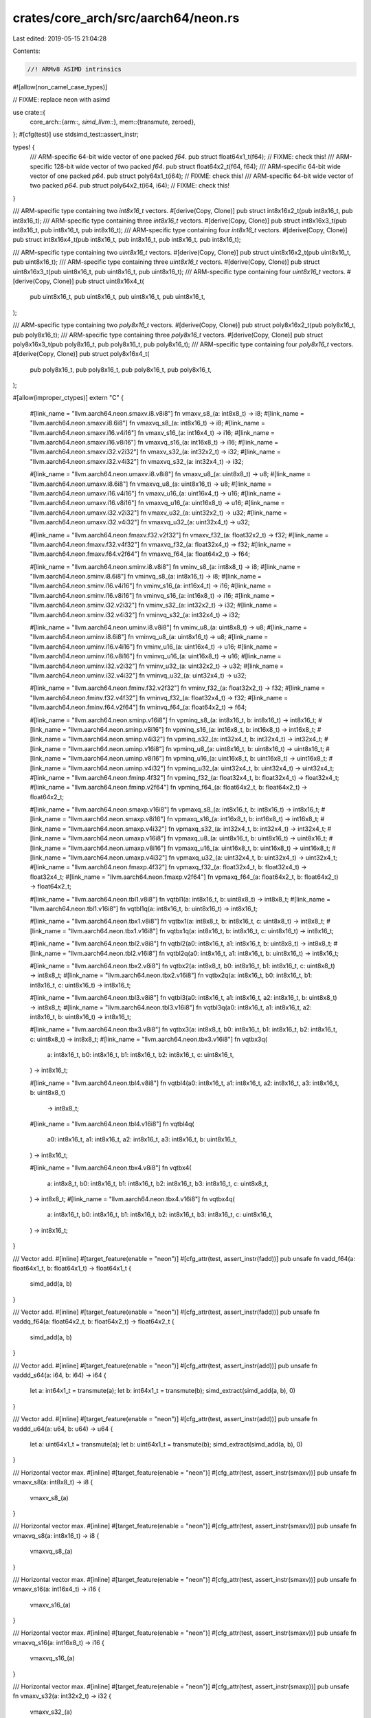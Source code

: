crates/core_arch/src/aarch64/neon.rs
====================================

Last edited: 2019-05-15 21:04:28

Contents:

.. code-block:: rs

    //! ARMv8 ASIMD intrinsics

#![allow(non_camel_case_types)]

// FIXME: replace neon with asimd

use crate::{
    core_arch::{arm::*, simd_llvm::*},
    mem::{transmute, zeroed},
};
#[cfg(test)]
use stdsimd_test::assert_instr;

types! {
    /// ARM-specific 64-bit wide vector of one packed `f64`.
    pub struct float64x1_t(f64); // FIXME: check this!
    /// ARM-specific 128-bit wide vector of two packed `f64`.
    pub struct float64x2_t(f64, f64);
    /// ARM-specific 64-bit wide vector of one packed `p64`.
    pub struct poly64x1_t(i64); // FIXME: check this!
    /// ARM-specific 64-bit wide vector of two packed `p64`.
    pub struct poly64x2_t(i64, i64); // FIXME: check this!
}

/// ARM-specific type containing two `int8x16_t` vectors.
#[derive(Copy, Clone)]
pub struct int8x16x2_t(pub int8x16_t, pub int8x16_t);
/// ARM-specific type containing three `int8x16_t` vectors.
#[derive(Copy, Clone)]
pub struct int8x16x3_t(pub int8x16_t, pub int8x16_t, pub int8x16_t);
/// ARM-specific type containing four `int8x16_t` vectors.
#[derive(Copy, Clone)]
pub struct int8x16x4_t(pub int8x16_t, pub int8x16_t, pub int8x16_t, pub int8x16_t);

/// ARM-specific type containing two `uint8x16_t` vectors.
#[derive(Copy, Clone)]
pub struct uint8x16x2_t(pub uint8x16_t, pub uint8x16_t);
/// ARM-specific type containing three `uint8x16_t` vectors.
#[derive(Copy, Clone)]
pub struct uint8x16x3_t(pub uint8x16_t, pub uint8x16_t, pub uint8x16_t);
/// ARM-specific type containing four `uint8x16_t` vectors.
#[derive(Copy, Clone)]
pub struct uint8x16x4_t(
    pub uint8x16_t,
    pub uint8x16_t,
    pub uint8x16_t,
    pub uint8x16_t,
);

/// ARM-specific type containing two `poly8x16_t` vectors.
#[derive(Copy, Clone)]
pub struct poly8x16x2_t(pub poly8x16_t, pub poly8x16_t);
/// ARM-specific type containing three `poly8x16_t` vectors.
#[derive(Copy, Clone)]
pub struct poly8x16x3_t(pub poly8x16_t, pub poly8x16_t, pub poly8x16_t);
/// ARM-specific type containing four `poly8x16_t` vectors.
#[derive(Copy, Clone)]
pub struct poly8x16x4_t(
    pub poly8x16_t,
    pub poly8x16_t,
    pub poly8x16_t,
    pub poly8x16_t,
);

#[allow(improper_ctypes)]
extern "C" {
    #[link_name = "llvm.aarch64.neon.smaxv.i8.v8i8"]
    fn vmaxv_s8_(a: int8x8_t) -> i8;
    #[link_name = "llvm.aarch64.neon.smaxv.i8.6i8"]
    fn vmaxvq_s8_(a: int8x16_t) -> i8;
    #[link_name = "llvm.aarch64.neon.smaxv.i16.v4i16"]
    fn vmaxv_s16_(a: int16x4_t) -> i16;
    #[link_name = "llvm.aarch64.neon.smaxv.i16.v8i16"]
    fn vmaxvq_s16_(a: int16x8_t) -> i16;
    #[link_name = "llvm.aarch64.neon.smaxv.i32.v2i32"]
    fn vmaxv_s32_(a: int32x2_t) -> i32;
    #[link_name = "llvm.aarch64.neon.smaxv.i32.v4i32"]
    fn vmaxvq_s32_(a: int32x4_t) -> i32;

    #[link_name = "llvm.aarch64.neon.umaxv.i8.v8i8"]
    fn vmaxv_u8_(a: uint8x8_t) -> u8;
    #[link_name = "llvm.aarch64.neon.umaxv.i8.6i8"]
    fn vmaxvq_u8_(a: uint8x16_t) -> u8;
    #[link_name = "llvm.aarch64.neon.umaxv.i16.v4i16"]
    fn vmaxv_u16_(a: uint16x4_t) -> u16;
    #[link_name = "llvm.aarch64.neon.umaxv.i16.v8i16"]
    fn vmaxvq_u16_(a: uint16x8_t) -> u16;
    #[link_name = "llvm.aarch64.neon.umaxv.i32.v2i32"]
    fn vmaxv_u32_(a: uint32x2_t) -> u32;
    #[link_name = "llvm.aarch64.neon.umaxv.i32.v4i32"]
    fn vmaxvq_u32_(a: uint32x4_t) -> u32;

    #[link_name = "llvm.aarch64.neon.fmaxv.f32.v2f32"]
    fn vmaxv_f32_(a: float32x2_t) -> f32;
    #[link_name = "llvm.aarch64.neon.fmaxv.f32.v4f32"]
    fn vmaxvq_f32_(a: float32x4_t) -> f32;
    #[link_name = "llvm.aarch64.neon.fmaxv.f64.v2f64"]
    fn vmaxvq_f64_(a: float64x2_t) -> f64;

    #[link_name = "llvm.aarch64.neon.sminv.i8.v8i8"]
    fn vminv_s8_(a: int8x8_t) -> i8;
    #[link_name = "llvm.aarch64.neon.sminv.i8.6i8"]
    fn vminvq_s8_(a: int8x16_t) -> i8;
    #[link_name = "llvm.aarch64.neon.sminv.i16.v4i16"]
    fn vminv_s16_(a: int16x4_t) -> i16;
    #[link_name = "llvm.aarch64.neon.sminv.i16.v8i16"]
    fn vminvq_s16_(a: int16x8_t) -> i16;
    #[link_name = "llvm.aarch64.neon.sminv.i32.v2i32"]
    fn vminv_s32_(a: int32x2_t) -> i32;
    #[link_name = "llvm.aarch64.neon.sminv.i32.v4i32"]
    fn vminvq_s32_(a: int32x4_t) -> i32;

    #[link_name = "llvm.aarch64.neon.uminv.i8.v8i8"]
    fn vminv_u8_(a: uint8x8_t) -> u8;
    #[link_name = "llvm.aarch64.neon.uminv.i8.6i8"]
    fn vminvq_u8_(a: uint8x16_t) -> u8;
    #[link_name = "llvm.aarch64.neon.uminv.i16.v4i16"]
    fn vminv_u16_(a: uint16x4_t) -> u16;
    #[link_name = "llvm.aarch64.neon.uminv.i16.v8i16"]
    fn vminvq_u16_(a: uint16x8_t) -> u16;
    #[link_name = "llvm.aarch64.neon.uminv.i32.v2i32"]
    fn vminv_u32_(a: uint32x2_t) -> u32;
    #[link_name = "llvm.aarch64.neon.uminv.i32.v4i32"]
    fn vminvq_u32_(a: uint32x4_t) -> u32;

    #[link_name = "llvm.aarch64.neon.fminv.f32.v2f32"]
    fn vminv_f32_(a: float32x2_t) -> f32;
    #[link_name = "llvm.aarch64.neon.fminv.f32.v4f32"]
    fn vminvq_f32_(a: float32x4_t) -> f32;
    #[link_name = "llvm.aarch64.neon.fminv.f64.v2f64"]
    fn vminvq_f64_(a: float64x2_t) -> f64;

    #[link_name = "llvm.aarch64.neon.sminp.v16i8"]
    fn vpminq_s8_(a: int8x16_t, b: int8x16_t) -> int8x16_t;
    #[link_name = "llvm.aarch64.neon.sminp.v8i16"]
    fn vpminq_s16_(a: int16x8_t, b: int16x8_t) -> int16x8_t;
    #[link_name = "llvm.aarch64.neon.sminp.v4i32"]
    fn vpminq_s32_(a: int32x4_t, b: int32x4_t) -> int32x4_t;
    #[link_name = "llvm.aarch64.neon.uminp.v16i8"]
    fn vpminq_u8_(a: uint8x16_t, b: uint8x16_t) -> uint8x16_t;
    #[link_name = "llvm.aarch64.neon.uminp.v8i16"]
    fn vpminq_u16_(a: uint16x8_t, b: uint16x8_t) -> uint16x8_t;
    #[link_name = "llvm.aarch64.neon.uminp.v4i32"]
    fn vpminq_u32_(a: uint32x4_t, b: uint32x4_t) -> uint32x4_t;
    #[link_name = "llvm.aarch64.neon.fminp.4f32"]
    fn vpminq_f32_(a: float32x4_t, b: float32x4_t) -> float32x4_t;
    #[link_name = "llvm.aarch64.neon.fminp.v2f64"]
    fn vpminq_f64_(a: float64x2_t, b: float64x2_t) -> float64x2_t;

    #[link_name = "llvm.aarch64.neon.smaxp.v16i8"]
    fn vpmaxq_s8_(a: int8x16_t, b: int8x16_t) -> int8x16_t;
    #[link_name = "llvm.aarch64.neon.smaxp.v8i16"]
    fn vpmaxq_s16_(a: int16x8_t, b: int16x8_t) -> int16x8_t;
    #[link_name = "llvm.aarch64.neon.smaxp.v4i32"]
    fn vpmaxq_s32_(a: int32x4_t, b: int32x4_t) -> int32x4_t;
    #[link_name = "llvm.aarch64.neon.umaxp.v16i8"]
    fn vpmaxq_u8_(a: uint8x16_t, b: uint8x16_t) -> uint8x16_t;
    #[link_name = "llvm.aarch64.neon.umaxp.v8i16"]
    fn vpmaxq_u16_(a: uint16x8_t, b: uint16x8_t) -> uint16x8_t;
    #[link_name = "llvm.aarch64.neon.umaxp.v4i32"]
    fn vpmaxq_u32_(a: uint32x4_t, b: uint32x4_t) -> uint32x4_t;
    #[link_name = "llvm.aarch64.neon.fmaxp.4f32"]
    fn vpmaxq_f32_(a: float32x4_t, b: float32x4_t) -> float32x4_t;
    #[link_name = "llvm.aarch64.neon.fmaxp.v2f64"]
    fn vpmaxq_f64_(a: float64x2_t, b: float64x2_t) -> float64x2_t;

    #[link_name = "llvm.aarch64.neon.tbl1.v8i8"]
    fn vqtbl1(a: int8x16_t, b: uint8x8_t) -> int8x8_t;
    #[link_name = "llvm.aarch64.neon.tbl1.v16i8"]
    fn vqtbl1q(a: int8x16_t, b: uint8x16_t) -> int8x16_t;

    #[link_name = "llvm.aarch64.neon.tbx1.v8i8"]
    fn vqtbx1(a: int8x8_t, b: int8x16_t, c: uint8x8_t) -> int8x8_t;
    #[link_name = "llvm.aarch64.neon.tbx1.v16i8"]
    fn vqtbx1q(a: int8x16_t, b: int8x16_t, c: uint8x16_t) -> int8x16_t;

    #[link_name = "llvm.aarch64.neon.tbl2.v8i8"]
    fn vqtbl2(a0: int8x16_t, a1: int8x16_t, b: uint8x8_t) -> int8x8_t;
    #[link_name = "llvm.aarch64.neon.tbl2.v16i8"]
    fn vqtbl2q(a0: int8x16_t, a1: int8x16_t, b: uint8x16_t) -> int8x16_t;

    #[link_name = "llvm.aarch64.neon.tbx2.v8i8"]
    fn vqtbx2(a: int8x8_t, b0: int8x16_t, b1: int8x16_t, c: uint8x8_t) -> int8x8_t;
    #[link_name = "llvm.aarch64.neon.tbx2.v16i8"]
    fn vqtbx2q(a: int8x16_t, b0: int8x16_t, b1: int8x16_t, c: uint8x16_t) -> int8x16_t;

    #[link_name = "llvm.aarch64.neon.tbl3.v8i8"]
    fn vqtbl3(a0: int8x16_t, a1: int8x16_t, a2: int8x16_t, b: uint8x8_t) -> int8x8_t;
    #[link_name = "llvm.aarch64.neon.tbl3.v16i8"]
    fn vqtbl3q(a0: int8x16_t, a1: int8x16_t, a2: int8x16_t, b: uint8x16_t) -> int8x16_t;

    #[link_name = "llvm.aarch64.neon.tbx3.v8i8"]
    fn vqtbx3(a: int8x8_t, b0: int8x16_t, b1: int8x16_t, b2: int8x16_t, c: uint8x8_t) -> int8x8_t;
    #[link_name = "llvm.aarch64.neon.tbx3.v16i8"]
    fn vqtbx3q(
        a: int8x16_t,
        b0: int8x16_t,
        b1: int8x16_t,
        b2: int8x16_t,
        c: uint8x16_t,
    ) -> int8x16_t;

    #[link_name = "llvm.aarch64.neon.tbl4.v8i8"]
    fn vqtbl4(a0: int8x16_t, a1: int8x16_t, a2: int8x16_t, a3: int8x16_t, b: uint8x8_t)
        -> int8x8_t;
    #[link_name = "llvm.aarch64.neon.tbl4.v16i8"]
    fn vqtbl4q(
        a0: int8x16_t,
        a1: int8x16_t,
        a2: int8x16_t,
        a3: int8x16_t,
        b: uint8x16_t,
    ) -> int8x16_t;

    #[link_name = "llvm.aarch64.neon.tbx4.v8i8"]
    fn vqtbx4(
        a: int8x8_t,
        b0: int8x16_t,
        b1: int8x16_t,
        b2: int8x16_t,
        b3: int8x16_t,
        c: uint8x8_t,
    ) -> int8x8_t;
    #[link_name = "llvm.aarch64.neon.tbx4.v16i8"]
    fn vqtbx4q(
        a: int8x16_t,
        b0: int8x16_t,
        b1: int8x16_t,
        b2: int8x16_t,
        b3: int8x16_t,
        c: uint8x16_t,
    ) -> int8x16_t;
}

/// Vector add.
#[inline]
#[target_feature(enable = "neon")]
#[cfg_attr(test, assert_instr(fadd))]
pub unsafe fn vadd_f64(a: float64x1_t, b: float64x1_t) -> float64x1_t {
    simd_add(a, b)
}

/// Vector add.
#[inline]
#[target_feature(enable = "neon")]
#[cfg_attr(test, assert_instr(fadd))]
pub unsafe fn vaddq_f64(a: float64x2_t, b: float64x2_t) -> float64x2_t {
    simd_add(a, b)
}

/// Vector add.
#[inline]
#[target_feature(enable = "neon")]
#[cfg_attr(test, assert_instr(add))]
pub unsafe fn vaddd_s64(a: i64, b: i64) -> i64 {
    let a: int64x1_t = transmute(a);
    let b: int64x1_t = transmute(b);
    simd_extract(simd_add(a, b), 0)
}

/// Vector add.
#[inline]
#[target_feature(enable = "neon")]
#[cfg_attr(test, assert_instr(add))]
pub unsafe fn vaddd_u64(a: u64, b: u64) -> u64 {
    let a: uint64x1_t = transmute(a);
    let b: uint64x1_t = transmute(b);
    simd_extract(simd_add(a, b), 0)
}

/// Horizontal vector max.
#[inline]
#[target_feature(enable = "neon")]
#[cfg_attr(test, assert_instr(smaxv))]
pub unsafe fn vmaxv_s8(a: int8x8_t) -> i8 {
    vmaxv_s8_(a)
}

/// Horizontal vector max.
#[inline]
#[target_feature(enable = "neon")]
#[cfg_attr(test, assert_instr(smaxv))]
pub unsafe fn vmaxvq_s8(a: int8x16_t) -> i8 {
    vmaxvq_s8_(a)
}

/// Horizontal vector max.
#[inline]
#[target_feature(enable = "neon")]
#[cfg_attr(test, assert_instr(smaxv))]
pub unsafe fn vmaxv_s16(a: int16x4_t) -> i16 {
    vmaxv_s16_(a)
}

/// Horizontal vector max.
#[inline]
#[target_feature(enable = "neon")]
#[cfg_attr(test, assert_instr(smaxv))]
pub unsafe fn vmaxvq_s16(a: int16x8_t) -> i16 {
    vmaxvq_s16_(a)
}

/// Horizontal vector max.
#[inline]
#[target_feature(enable = "neon")]
#[cfg_attr(test, assert_instr(smaxp))]
pub unsafe fn vmaxv_s32(a: int32x2_t) -> i32 {
    vmaxv_s32_(a)
}

/// Horizontal vector max.
#[inline]
#[target_feature(enable = "neon")]
#[cfg_attr(test, assert_instr(smaxv))]
pub unsafe fn vmaxvq_s32(a: int32x4_t) -> i32 {
    vmaxvq_s32_(a)
}

/// Horizontal vector max.
#[inline]
#[target_feature(enable = "neon")]
#[cfg_attr(test, assert_instr(umaxv))]
pub unsafe fn vmaxv_u8(a: uint8x8_t) -> u8 {
    vmaxv_u8_(a)
}

/// Horizontal vector max.
#[inline]
#[target_feature(enable = "neon")]
#[cfg_attr(test, assert_instr(umaxv))]
pub unsafe fn vmaxvq_u8(a: uint8x16_t) -> u8 {
    vmaxvq_u8_(a)
}

/// Horizontal vector max.
#[inline]
#[target_feature(enable = "neon")]
#[cfg_attr(test, assert_instr(umaxv))]
pub unsafe fn vmaxv_u16(a: uint16x4_t) -> u16 {
    vmaxv_u16_(a)
}

/// Horizontal vector max.
#[inline]
#[target_feature(enable = "neon")]
#[cfg_attr(test, assert_instr(umaxv))]
pub unsafe fn vmaxvq_u16(a: uint16x8_t) -> u16 {
    vmaxvq_u16_(a)
}

/// Horizontal vector max.
#[inline]
#[target_feature(enable = "neon")]
#[cfg_attr(test, assert_instr(umaxp))]
pub unsafe fn vmaxv_u32(a: uint32x2_t) -> u32 {
    vmaxv_u32_(a)
}

/// Horizontal vector max.
#[inline]
#[target_feature(enable = "neon")]
#[cfg_attr(test, assert_instr(umaxv))]
pub unsafe fn vmaxvq_u32(a: uint32x4_t) -> u32 {
    vmaxvq_u32_(a)
}

/// Horizontal vector max.
#[inline]
#[target_feature(enable = "neon")]
#[cfg_attr(test, assert_instr(fmaxp))]
pub unsafe fn vmaxv_f32(a: float32x2_t) -> f32 {
    vmaxv_f32_(a)
}

/// Horizontal vector max.
#[inline]
#[target_feature(enable = "neon")]
#[cfg_attr(test, assert_instr(fmaxv))]
pub unsafe fn vmaxvq_f32(a: float32x4_t) -> f32 {
    vmaxvq_f32_(a)
}

/// Horizontal vector max.
#[inline]
#[target_feature(enable = "neon")]
#[cfg_attr(test, assert_instr(fmaxp))]
pub unsafe fn vmaxvq_f64(a: float64x2_t) -> f64 {
    vmaxvq_f64_(a)
}

/// Horizontal vector min.
#[inline]
#[target_feature(enable = "neon")]
#[cfg_attr(test, assert_instr(sminv))]
pub unsafe fn vminv_s8(a: int8x8_t) -> i8 {
    vminv_s8_(a)
}

/// Horizontal vector min.
#[inline]
#[target_feature(enable = "neon")]
#[cfg_attr(test, assert_instr(sminv))]
pub unsafe fn vminvq_s8(a: int8x16_t) -> i8 {
    vminvq_s8_(a)
}

/// Horizontal vector min.
#[inline]
#[target_feature(enable = "neon")]
#[cfg_attr(test, assert_instr(sminv))]
pub unsafe fn vminv_s16(a: int16x4_t) -> i16 {
    vminv_s16_(a)
}

/// Horizontal vector min.
#[inline]
#[target_feature(enable = "neon")]
#[cfg_attr(test, assert_instr(sminv))]
pub unsafe fn vminvq_s16(a: int16x8_t) -> i16 {
    vminvq_s16_(a)
}

/// Horizontal vector min.
#[inline]
#[target_feature(enable = "neon")]
#[cfg_attr(test, assert_instr(sminp))]
pub unsafe fn vminv_s32(a: int32x2_t) -> i32 {
    vminv_s32_(a)
}

/// Horizontal vector min.
#[inline]
#[target_feature(enable = "neon")]
#[cfg_attr(test, assert_instr(sminv))]
pub unsafe fn vminvq_s32(a: int32x4_t) -> i32 {
    vminvq_s32_(a)
}

/// Horizontal vector min.
#[inline]
#[target_feature(enable = "neon")]
#[cfg_attr(test, assert_instr(uminv))]
pub unsafe fn vminv_u8(a: uint8x8_t) -> u8 {
    vminv_u8_(a)
}

/// Horizontal vector min.
#[inline]
#[target_feature(enable = "neon")]
#[cfg_attr(test, assert_instr(uminv))]
pub unsafe fn vminvq_u8(a: uint8x16_t) -> u8 {
    vminvq_u8_(a)
}

/// Horizontal vector min.
#[inline]
#[target_feature(enable = "neon")]
#[cfg_attr(test, assert_instr(uminv))]
pub unsafe fn vminv_u16(a: uint16x4_t) -> u16 {
    vminv_u16_(a)
}

/// Horizontal vector min.
#[inline]
#[target_feature(enable = "neon")]
#[cfg_attr(test, assert_instr(uminv))]
pub unsafe fn vminvq_u16(a: uint16x8_t) -> u16 {
    vminvq_u16_(a)
}

/// Horizontal vector min.
#[inline]
#[target_feature(enable = "neon")]
#[cfg_attr(test, assert_instr(uminp))]
pub unsafe fn vminv_u32(a: uint32x2_t) -> u32 {
    vminv_u32_(a)
}

/// Horizontal vector min.
#[inline]
#[target_feature(enable = "neon")]
#[cfg_attr(test, assert_instr(uminv))]
pub unsafe fn vminvq_u32(a: uint32x4_t) -> u32 {
    vminvq_u32_(a)
}

/// Horizontal vector min.
#[inline]
#[target_feature(enable = "neon")]
#[cfg_attr(test, assert_instr(fminp))]
pub unsafe fn vminv_f32(a: float32x2_t) -> f32 {
    vminv_f32_(a)
}

/// Horizontal vector min.
#[inline]
#[target_feature(enable = "neon")]
#[cfg_attr(test, assert_instr(fminv))]
pub unsafe fn vminvq_f32(a: float32x4_t) -> f32 {
    vminvq_f32_(a)
}

/// Horizontal vector min.
#[inline]
#[target_feature(enable = "neon")]
#[cfg_attr(test, assert_instr(fminp))]
pub unsafe fn vminvq_f64(a: float64x2_t) -> f64 {
    vminvq_f64_(a)
}

/// Folding minimum of adjacent pairs
#[inline]
#[target_feature(enable = "neon")]
#[cfg_attr(test, assert_instr(sminp))]
pub unsafe fn vpminq_s8(a: int8x16_t, b: int8x16_t) -> int8x16_t {
    vpminq_s8_(a, b)
}

/// Folding minimum of adjacent pairs
#[inline]
#[target_feature(enable = "neon")]
#[cfg_attr(test, assert_instr(sminp))]
pub unsafe fn vpminq_s16(a: int16x8_t, b: int16x8_t) -> int16x8_t {
    vpminq_s16_(a, b)
}

/// Folding minimum of adjacent pairs
#[inline]
#[target_feature(enable = "neon")]
#[cfg_attr(test, assert_instr(sminp))]
pub unsafe fn vpminq_s32(a: int32x4_t, b: int32x4_t) -> int32x4_t {
    vpminq_s32_(a, b)
}

/// Folding minimum of adjacent pairs
#[inline]
#[target_feature(enable = "neon")]
#[cfg_attr(test, assert_instr(uminp))]
pub unsafe fn vpminq_u8(a: uint8x16_t, b: uint8x16_t) -> uint8x16_t {
    vpminq_u8_(a, b)
}

/// Folding minimum of adjacent pairs
#[inline]
#[target_feature(enable = "neon")]
#[cfg_attr(test, assert_instr(uminp))]
pub unsafe fn vpminq_u16(a: uint16x8_t, b: uint16x8_t) -> uint16x8_t {
    vpminq_u16_(a, b)
}

/// Folding minimum of adjacent pairs
#[inline]
#[target_feature(enable = "neon")]
#[cfg_attr(test, assert_instr(uminp))]
pub unsafe fn vpminq_u32(a: uint32x4_t, b: uint32x4_t) -> uint32x4_t {
    vpminq_u32_(a, b)
}

/// Folding minimum of adjacent pairs
#[inline]
#[target_feature(enable = "neon")]
#[cfg_attr(test, assert_instr(fminp))]
pub unsafe fn vpminq_f32(a: float32x4_t, b: float32x4_t) -> float32x4_t {
    vpminq_f32_(a, b)
}

/// Folding minimum of adjacent pairs
#[inline]
#[target_feature(enable = "neon")]
#[cfg_attr(test, assert_instr(fminp))]
pub unsafe fn vpminq_f64(a: float64x2_t, b: float64x2_t) -> float64x2_t {
    vpminq_f64_(a, b)
}

/// Folding maximum of adjacent pairs
#[inline]
#[target_feature(enable = "neon")]
#[cfg_attr(test, assert_instr(smaxp))]
pub unsafe fn vpmaxq_s8(a: int8x16_t, b: int8x16_t) -> int8x16_t {
    vpmaxq_s8_(a, b)
}

/// Folding maximum of adjacent pairs
#[inline]
#[target_feature(enable = "neon")]
#[cfg_attr(test, assert_instr(smaxp))]
pub unsafe fn vpmaxq_s16(a: int16x8_t, b: int16x8_t) -> int16x8_t {
    vpmaxq_s16_(a, b)
}

/// Folding maximum of adjacent pairs
#[inline]
#[target_feature(enable = "neon")]
#[cfg_attr(test, assert_instr(smaxp))]
pub unsafe fn vpmaxq_s32(a: int32x4_t, b: int32x4_t) -> int32x4_t {
    vpmaxq_s32_(a, b)
}

/// Folding maximum of adjacent pairs
#[inline]
#[target_feature(enable = "neon")]
#[cfg_attr(test, assert_instr(umaxp))]
pub unsafe fn vpmaxq_u8(a: uint8x16_t, b: uint8x16_t) -> uint8x16_t {
    vpmaxq_u8_(a, b)
}

/// Folding maximum of adjacent pairs
#[inline]
#[target_feature(enable = "neon")]
#[cfg_attr(test, assert_instr(umaxp))]
pub unsafe fn vpmaxq_u16(a: uint16x8_t, b: uint16x8_t) -> uint16x8_t {
    vpmaxq_u16_(a, b)
}

/// Folding maximum of adjacent pairs
#[inline]
#[target_feature(enable = "neon")]
#[cfg_attr(test, assert_instr(umaxp))]
pub unsafe fn vpmaxq_u32(a: uint32x4_t, b: uint32x4_t) -> uint32x4_t {
    vpmaxq_u32_(a, b)
}

/// Folding maximum of adjacent pairs
#[inline]
#[target_feature(enable = "neon")]
#[cfg_attr(test, assert_instr(fmaxp))]
pub unsafe fn vpmaxq_f32(a: float32x4_t, b: float32x4_t) -> float32x4_t {
    vpmaxq_f32_(a, b)
}

/// Folding maximum of adjacent pairs
#[inline]
#[target_feature(enable = "neon")]
#[cfg_attr(test, assert_instr(fmaxp))]
pub unsafe fn vpmaxq_f64(a: float64x2_t, b: float64x2_t) -> float64x2_t {
    vpmaxq_f64_(a, b)
}

/// Vector combine
#[inline]
#[target_feature(enable = "neon")]
#[cfg_attr(test, assert_instr(mov))]
pub unsafe fn vcombine_s8(low: int8x8_t, high: int8x8_t) -> int8x16_t {
    simd_shuffle16(
        low,
        high,
        [0, 1, 2, 3, 4, 5, 6, 7, 8, 9, 10, 11, 12, 13, 14, 15],
    )
}

/// Vector combine
#[inline]
#[target_feature(enable = "neon")]
#[cfg_attr(test, assert_instr(mov))]
pub unsafe fn vcombine_s16(low: int16x4_t, high: int16x4_t) -> int16x8_t {
    simd_shuffle8(low, high, [0, 1, 2, 3, 4, 5, 6, 7])
}

/// Vector combine
#[inline]
#[target_feature(enable = "neon")]
#[cfg_attr(test, assert_instr(mov))]
pub unsafe fn vcombine_s32(low: int32x2_t, high: int32x2_t) -> int32x4_t {
    simd_shuffle4(low, high, [0, 1, 2, 3])
}

/// Vector combine
#[inline]
#[target_feature(enable = "neon")]
#[cfg_attr(test, assert_instr(mov))]
pub unsafe fn vcombine_s64(low: int64x1_t, high: int64x1_t) -> int64x2_t {
    simd_shuffle2(low, high, [0, 1])
}

/// Vector combine
#[inline]
#[target_feature(enable = "neon")]
#[cfg_attr(test, assert_instr(mov))]
pub unsafe fn vcombine_u8(low: uint8x8_t, high: uint8x8_t) -> uint8x16_t {
    simd_shuffle16(
        low,
        high,
        [0, 1, 2, 3, 4, 5, 6, 7, 8, 9, 10, 11, 12, 13, 14, 15],
    )
}

/// Vector combine
#[inline]
#[target_feature(enable = "neon")]
#[cfg_attr(test, assert_instr(mov))]
pub unsafe fn vcombine_u16(low: uint16x4_t, high: uint16x4_t) -> uint16x8_t {
    simd_shuffle8(low, high, [0, 1, 2, 3, 4, 5, 6, 7])
}

/// Vector combine
#[inline]
#[target_feature(enable = "neon")]
#[cfg_attr(test, assert_instr(mov))]
pub unsafe fn vcombine_u32(low: uint32x2_t, high: uint32x2_t) -> uint32x4_t {
    simd_shuffle4(low, high, [0, 1, 2, 3])
}

/// Vector combine
#[inline]
#[target_feature(enable = "neon")]
#[cfg_attr(test, assert_instr(mov))]
pub unsafe fn vcombine_u64(low: uint64x1_t, high: uint64x1_t) -> uint64x2_t {
    simd_shuffle2(low, high, [0, 1])
}

/// Vector combine
#[inline]
#[target_feature(enable = "neon")]
#[cfg_attr(test, assert_instr(mov))]
pub unsafe fn vcombine_p64(low: poly64x1_t, high: poly64x1_t) -> poly64x2_t {
    simd_shuffle2(low, high, [0, 1])
}

/* FIXME: 16-bit float
/// Vector combine
#[inline]
#[target_feature(enable = "neon")]
#[cfg_attr(test, assert_instr(mov))]
pub unsafe fn vcombine_f16 ( low: float16x4_t,  high: float16x4_t) -> float16x8_t {
    simd_shuffle8(low, high, [0, 1, 2, 3, 4, 5, 6, 7])
}
*/

/// Vector combine
#[inline]
#[target_feature(enable = "neon")]
#[cfg_attr(test, assert_instr(mov))]
pub unsafe fn vcombine_f32(low: float32x2_t, high: float32x2_t) -> float32x4_t {
    simd_shuffle4(low, high, [0, 1, 2, 3])
}

/// Vector combine
#[inline]
#[target_feature(enable = "neon")]
#[cfg_attr(test, assert_instr(mov))]
pub unsafe fn vcombine_p8(low: poly8x8_t, high: poly8x8_t) -> poly8x16_t {
    simd_shuffle16(
        low,
        high,
        [0, 1, 2, 3, 4, 5, 6, 7, 8, 9, 10, 11, 12, 13, 14, 15],
    )
}

/// Vector combine
#[inline]
#[target_feature(enable = "neon")]
#[cfg_attr(test, assert_instr(mov))]
pub unsafe fn vcombine_p16(low: poly16x4_t, high: poly16x4_t) -> poly16x8_t {
    simd_shuffle8(low, high, [0, 1, 2, 3, 4, 5, 6, 7])
}

/// Vector combine
#[inline]
#[target_feature(enable = "neon")]
#[cfg_attr(test, assert_instr(mov))]
pub unsafe fn vcombine_f64(low: float64x1_t, high: float64x1_t) -> float64x2_t {
    simd_shuffle2(low, high, [0, 1])
}

/// Table look-up
#[inline]
#[cfg(target_endian = "little")]
#[target_feature(enable = "neon")]
#[cfg_attr(test, assert_instr(tbl))]
pub unsafe fn vtbl1_s8(a: int8x8_t, b: int8x8_t) -> int8x8_t {
    vqtbl1_s8(vcombine_s8(a, zeroed()), transmute(b))
}

/// Table look-up
#[inline]
#[cfg(target_endian = "little")]
#[target_feature(enable = "neon")]
#[cfg_attr(test, assert_instr(tbl))]
pub unsafe fn vtbl1_u8(a: uint8x8_t, b: uint8x8_t) -> uint8x8_t {
    vqtbl1_u8(vcombine_u8(a, zeroed()), b)
}

/// Table look-up
#[inline]
#[cfg(target_endian = "little")]
#[target_feature(enable = "neon")]
#[cfg_attr(test, assert_instr(tbl))]
pub unsafe fn vtbl1_p8(a: poly8x8_t, b: uint8x8_t) -> poly8x8_t {
    vqtbl1_p8(vcombine_p8(a, zeroed()), b)
}

/// Table look-up
#[inline]
#[cfg(target_endian = "little")]
#[target_feature(enable = "neon")]
#[cfg_attr(test, assert_instr(tbl))]
pub unsafe fn vtbl2_s8(a: int8x8x2_t, b: int8x8_t) -> int8x8_t {
    vqtbl1_s8(vcombine_s8(a.0, a.1), transmute(b))
}

/// Table look-up
#[inline]
#[cfg(target_endian = "little")]
#[target_feature(enable = "neon")]
#[cfg_attr(test, assert_instr(tbl))]
pub unsafe fn vtbl2_u8(a: uint8x8x2_t, b: uint8x8_t) -> uint8x8_t {
    vqtbl1_u8(vcombine_u8(a.0, a.1), b)
}

/// Table look-up
#[inline]
#[cfg(target_endian = "little")]
#[target_feature(enable = "neon")]
#[cfg_attr(test, assert_instr(tbl))]
pub unsafe fn vtbl2_p8(a: poly8x8x2_t, b: uint8x8_t) -> poly8x8_t {
    vqtbl1_p8(vcombine_p8(a.0, a.1), b)
}

/// Table look-up
#[inline]
#[cfg(target_endian = "little")]
#[target_feature(enable = "neon")]
#[cfg_attr(test, assert_instr(tbl))]
pub unsafe fn vtbl3_s8(a: int8x8x3_t, b: int8x8_t) -> int8x8_t {
    vqtbl2_s8(
        int8x16x2_t(vcombine_s8(a.0, a.1), vcombine_s8(a.2, zeroed())),
        transmute(b),
    )
}

/// Table look-up
#[inline]
#[cfg(target_endian = "little")]
#[target_feature(enable = "neon")]
#[cfg_attr(test, assert_instr(tbl))]
pub unsafe fn vtbl3_u8(a: uint8x8x3_t, b: uint8x8_t) -> uint8x8_t {
    vqtbl2_u8(
        uint8x16x2_t(vcombine_u8(a.0, a.1), vcombine_u8(a.2, zeroed())),
        b,
    )
}

/// Table look-up
#[inline]
#[cfg(target_endian = "little")]
#[target_feature(enable = "neon")]
#[cfg_attr(test, assert_instr(tbl))]
pub unsafe fn vtbl3_p8(a: poly8x8x3_t, b: uint8x8_t) -> poly8x8_t {
    vqtbl2_p8(
        poly8x16x2_t(vcombine_p8(a.0, a.1), vcombine_p8(a.2, zeroed())),
        b,
    )
}

/// Table look-up
#[inline]
#[cfg(target_endian = "little")]
#[target_feature(enable = "neon")]
#[cfg_attr(test, assert_instr(tbl))]
pub unsafe fn vtbl4_s8(a: int8x8x4_t, b: int8x8_t) -> int8x8_t {
    vqtbl2_s8(
        int8x16x2_t(vcombine_s8(a.0, a.1), vcombine_s8(a.2, a.3)),
        transmute(b),
    )
}

/// Table look-up
#[inline]
#[cfg(target_endian = "little")]
#[target_feature(enable = "neon")]
#[cfg_attr(test, assert_instr(tbl))]
pub unsafe fn vtbl4_u8(a: uint8x8x4_t, b: uint8x8_t) -> uint8x8_t {
    vqtbl2_u8(
        uint8x16x2_t(vcombine_u8(a.0, a.1), vcombine_u8(a.2, a.3)),
        b,
    )
}

/// Table look-up
#[inline]
#[cfg(target_endian = "little")]
#[target_feature(enable = "neon")]
#[cfg_attr(test, assert_instr(tbl))]
pub unsafe fn vtbl4_p8(a: poly8x8x4_t, b: uint8x8_t) -> poly8x8_t {
    vqtbl2_p8(
        poly8x16x2_t(vcombine_p8(a.0, a.1), vcombine_p8(a.2, a.3)),
        b,
    )
}

/// Extended table look-up
#[inline]
#[cfg(target_endian = "little")]
#[target_feature(enable = "neon")]
#[cfg_attr(test, assert_instr(tbx))]
pub unsafe fn vtbx1_s8(a: int8x8_t, b: int8x8_t, c: int8x8_t) -> int8x8_t {
    use crate::core_arch::simd::i8x8;
    let r = vqtbx1_s8(a, vcombine_s8(b, zeroed()), transmute(c));
    let m: int8x8_t = simd_lt(c, transmute(i8x8::splat(8)));
    simd_select(m, r, a)
}

/// Extended table look-up
#[inline]
#[cfg(target_endian = "little")]
#[target_feature(enable = "neon")]
#[cfg_attr(test, assert_instr(tbx))]
pub unsafe fn vtbx1_u8(a: uint8x8_t, b: uint8x8_t, c: uint8x8_t) -> uint8x8_t {
    use crate::core_arch::simd::u8x8;
    let r = vqtbx1_u8(a, vcombine_u8(b, zeroed()), c);
    let m: int8x8_t = simd_lt(c, transmute(u8x8::splat(8)));
    simd_select(m, r, a)
}

/// Extended table look-up
#[inline]
#[cfg(target_endian = "little")]
#[target_feature(enable = "neon")]
#[cfg_attr(test, assert_instr(tbx))]
pub unsafe fn vtbx1_p8(a: poly8x8_t, b: poly8x8_t, c: uint8x8_t) -> poly8x8_t {
    use crate::core_arch::simd::u8x8;
    let r = vqtbx1_p8(a, vcombine_p8(b, zeroed()), c);
    let m: int8x8_t = simd_lt(c, transmute(u8x8::splat(8)));
    simd_select(m, r, a)
}

/// Extended table look-up
#[inline]
#[cfg(target_endian = "little")]
#[target_feature(enable = "neon")]
#[cfg_attr(test, assert_instr(tbx))]
pub unsafe fn vtbx2_s8(a: int8x8_t, b: int8x8x2_t, c: int8x8_t) -> int8x8_t {
    vqtbx1_s8(a, vcombine_s8(b.0, b.1), transmute(c))
}

/// Extended table look-up
#[inline]
#[cfg(target_endian = "little")]
#[target_feature(enable = "neon")]
#[cfg_attr(test, assert_instr(tbx))]
pub unsafe fn vtbx2_u8(a: uint8x8_t, b: uint8x8x2_t, c: uint8x8_t) -> uint8x8_t {
    vqtbx1_u8(a, vcombine_u8(b.0, b.1), c)
}

/// Extended table look-up
#[inline]
#[cfg(target_endian = "little")]
#[target_feature(enable = "neon")]
#[cfg_attr(test, assert_instr(tbx))]
pub unsafe fn vtbx2_p8(a: poly8x8_t, b: poly8x8x2_t, c: uint8x8_t) -> poly8x8_t {
    vqtbx1_p8(a, vcombine_p8(b.0, b.1), c)
}

/// Extended table look-up
#[inline]
#[cfg(target_endian = "little")]
#[target_feature(enable = "neon")]
#[cfg_attr(test, assert_instr(tbx))]
pub unsafe fn vtbx3_s8(a: int8x8_t, b: int8x8x3_t, c: int8x8_t) -> int8x8_t {
    use crate::core_arch::simd::i8x8;
    let r = vqtbx2_s8(
        a,
        int8x16x2_t(vcombine_s8(b.0, b.1), vcombine_s8(b.2, zeroed())),
        transmute(c),
    );
    let m: int8x8_t = simd_lt(c, transmute(i8x8::splat(24)));
    simd_select(m, r, a)
}

/// Extended table look-up
#[inline]
#[cfg(target_endian = "little")]
#[target_feature(enable = "neon")]
#[cfg_attr(test, assert_instr(tbx))]
pub unsafe fn vtbx3_u8(a: uint8x8_t, b: uint8x8x3_t, c: uint8x8_t) -> uint8x8_t {
    use crate::core_arch::simd::u8x8;
    let r = vqtbx2_u8(
        a,
        uint8x16x2_t(vcombine_u8(b.0, b.1), vcombine_u8(b.2, zeroed())),
        c,
    );
    let m: int8x8_t = simd_lt(c, transmute(u8x8::splat(24)));
    simd_select(m, r, a)
}

/// Extended table look-up
#[inline]
#[cfg(target_endian = "little")]
#[target_feature(enable = "neon")]
#[cfg_attr(test, assert_instr(tbx))]
pub unsafe fn vtbx3_p8(a: poly8x8_t, b: poly8x8x3_t, c: uint8x8_t) -> poly8x8_t {
    use crate::core_arch::simd::u8x8;
    let r = vqtbx2_p8(
        a,
        poly8x16x2_t(vcombine_p8(b.0, b.1), vcombine_p8(b.2, zeroed())),
        c,
    );
    let m: int8x8_t = simd_lt(c, transmute(u8x8::splat(24)));
    simd_select(m, r, a)
}

/// Extended table look-up
#[inline]
#[cfg(target_endian = "little")]
#[target_feature(enable = "neon")]
#[cfg_attr(test, assert_instr(tbx))]
pub unsafe fn vtbx4_s8(a: int8x8_t, b: int8x8x4_t, c: int8x8_t) -> int8x8_t {
    vqtbx2_s8(
        a,
        int8x16x2_t(vcombine_s8(b.0, b.1), vcombine_s8(b.2, b.3)),
        transmute(c),
    )
}

/// Extended table look-up
#[inline]
#[cfg(target_endian = "little")]
#[target_feature(enable = "neon")]
#[cfg_attr(test, assert_instr(tbx))]
pub unsafe fn vtbx4_u8(a: uint8x8_t, b: uint8x8x4_t, c: uint8x8_t) -> uint8x8_t {
    vqtbx2_u8(
        a,
        uint8x16x2_t(vcombine_u8(b.0, b.1), vcombine_u8(b.2, b.3)),
        c,
    )
}

/// Extended table look-up
#[inline]
#[cfg(target_endian = "little")]
#[target_feature(enable = "neon")]
#[cfg_attr(test, assert_instr(tbx))]
pub unsafe fn vtbx4_p8(a: poly8x8_t, b: poly8x8x4_t, c: uint8x8_t) -> poly8x8_t {
    vqtbx2_p8(
        a,
        poly8x16x2_t(vcombine_p8(b.0, b.1), vcombine_p8(b.2, b.3)),
        c,
    )
}

/// Table look-up
#[inline]
#[cfg(target_endian = "little")]
#[target_feature(enable = "neon")]
#[cfg_attr(test, assert_instr(tbl))]
pub unsafe fn vqtbl1_s8(t: int8x16_t, idx: uint8x8_t) -> int8x8_t {
    vqtbl1(t, idx)
}
/// Table look-up
#[inline]
#[cfg(target_endian = "little")]
#[target_feature(enable = "neon")]
#[cfg_attr(test, assert_instr(tbl))]
pub unsafe fn vqtbl1q_s8(t: int8x16_t, idx: uint8x16_t) -> int8x16_t {
    vqtbl1q(t, idx)
}
/// Table look-up
#[inline]
#[cfg(target_endian = "little")]
#[target_feature(enable = "neon")]
#[cfg_attr(test, assert_instr(tbl))]
pub unsafe fn vqtbl1_u8(t: uint8x16_t, idx: uint8x8_t) -> uint8x8_t {
    transmute(vqtbl1(transmute(t), transmute(idx)))
}
/// Table look-up
#[inline]
#[cfg(target_endian = "little")]
#[target_feature(enable = "neon")]
#[cfg_attr(test, assert_instr(tbl))]
pub unsafe fn vqtbl1q_u8(t: uint8x16_t, idx: uint8x16_t) -> uint8x16_t {
    transmute(vqtbl1q(transmute(t), transmute(idx)))
}
/// Table look-up
#[inline]
#[cfg(target_endian = "little")]
#[target_feature(enable = "neon")]
#[cfg_attr(test, assert_instr(tbl))]
pub unsafe fn vqtbl1_p8(t: poly8x16_t, idx: uint8x8_t) -> poly8x8_t {
    transmute(vqtbl1(transmute(t), transmute(idx)))
}
/// Table look-up
#[inline]
#[cfg(target_endian = "little")]
#[target_feature(enable = "neon")]
#[cfg_attr(test, assert_instr(tbl))]
pub unsafe fn vqtbl1q_p8(t: poly8x16_t, idx: uint8x16_t) -> poly8x16_t {
    transmute(vqtbl1q(transmute(t), transmute(idx)))
}
/// Extended table look-up
#[inline]
#[cfg(target_endian = "little")]
#[target_feature(enable = "neon")]
#[cfg_attr(test, assert_instr(tbx))]
pub unsafe fn vqtbx1_s8(a: int8x8_t, t: int8x16_t, idx: uint8x8_t) -> int8x8_t {
    vqtbx1(a, t, idx)
}
/// Extended table look-up
#[inline]
#[cfg(target_endian = "little")]
#[target_feature(enable = "neon")]
#[cfg_attr(test, assert_instr(tbx))]
pub unsafe fn vqtbx1q_s8(a: int8x16_t, t: int8x16_t, idx: uint8x16_t) -> int8x16_t {
    vqtbx1q(a, t, idx)
}
/// Extended table look-up
#[inline]
#[cfg(target_endian = "little")]
#[target_feature(enable = "neon")]
#[cfg_attr(test, assert_instr(tbx))]
pub unsafe fn vqtbx1_u8(a: uint8x8_t, t: uint8x16_t, idx: uint8x8_t) -> uint8x8_t {
    transmute(vqtbx1(transmute(a), transmute(t), transmute(idx)))
}
/// Extended table look-up
#[inline]
#[cfg(target_endian = "little")]
#[target_feature(enable = "neon")]
#[cfg_attr(test, assert_instr(tbx))]
pub unsafe fn vqtbx1q_u8(a: uint8x16_t, t: uint8x16_t, idx: uint8x16_t) -> uint8x16_t {
    transmute(vqtbx1q(transmute(a), transmute(t), transmute(idx)))
}
/// Extended table look-up
#[inline]
#[cfg(target_endian = "little")]
#[target_feature(enable = "neon")]
#[cfg_attr(test, assert_instr(tbx))]
pub unsafe fn vqtbx1_p8(a: poly8x8_t, t: poly8x16_t, idx: uint8x8_t) -> poly8x8_t {
    transmute(vqtbx1(transmute(a), transmute(t), transmute(idx)))
}
/// Extended table look-up
#[inline]
#[cfg(target_endian = "little")]
#[target_feature(enable = "neon")]
#[cfg_attr(test, assert_instr(tbx))]
pub unsafe fn vqtbx1q_p8(a: poly8x16_t, t: poly8x16_t, idx: uint8x16_t) -> poly8x16_t {
    transmute(vqtbx1q(transmute(a), transmute(t), transmute(idx)))
}

/// Table look-up
#[inline]
#[cfg(target_endian = "little")]
#[target_feature(enable = "neon")]
#[cfg_attr(test, assert_instr(tbl))]
pub unsafe fn vqtbl2_s8(t: int8x16x2_t, idx: uint8x8_t) -> int8x8_t {
    vqtbl2(t.0, t.1, idx)
}
/// Table look-up
#[inline]
#[cfg(target_endian = "little")]
#[target_feature(enable = "neon")]
#[cfg_attr(test, assert_instr(tbl))]
pub unsafe fn vqtbl2q_s8(t: int8x16x2_t, idx: uint8x16_t) -> int8x16_t {
    vqtbl2q(t.0, t.1, idx)
}
/// Table look-up
#[inline]
#[cfg(target_endian = "little")]
#[target_feature(enable = "neon")]
#[cfg_attr(test, assert_instr(tbl))]
pub unsafe fn vqtbl2_u8(t: uint8x16x2_t, idx: uint8x8_t) -> uint8x8_t {
    transmute(vqtbl2(transmute(t.0), transmute(t.1), transmute(idx)))
}
/// Table look-up
#[inline]
#[cfg(target_endian = "little")]
#[target_feature(enable = "neon")]
#[cfg_attr(test, assert_instr(tbl))]
pub unsafe fn vqtbl2q_u8(t: uint8x16x2_t, idx: uint8x16_t) -> uint8x16_t {
    transmute(vqtbl2q(transmute(t.0), transmute(t.1), transmute(idx)))
}
/// Table look-up
#[inline]
#[cfg(target_endian = "little")]
#[target_feature(enable = "neon")]
#[cfg_attr(test, assert_instr(tbl))]
pub unsafe fn vqtbl2_p8(t: poly8x16x2_t, idx: uint8x8_t) -> poly8x8_t {
    transmute(vqtbl2(transmute(t.0), transmute(t.1), transmute(idx)))
}
/// Table look-up
#[inline]
#[cfg(target_endian = "little")]
#[target_feature(enable = "neon")]
#[cfg_attr(test, assert_instr(tbl))]
pub unsafe fn vqtbl2q_p8(t: poly8x16x2_t, idx: uint8x16_t) -> poly8x16_t {
    transmute(vqtbl2q(transmute(t.0), transmute(t.1), transmute(idx)))
}
/// Extended table look-up
#[inline]
#[cfg(target_endian = "little")]
#[target_feature(enable = "neon")]
#[cfg_attr(test, assert_instr(tbx))]
pub unsafe fn vqtbx2_s8(a: int8x8_t, t: int8x16x2_t, idx: uint8x8_t) -> int8x8_t {
    vqtbx2(a, t.0, t.1, idx)
}
/// Extended table look-up
#[inline]
#[cfg(target_endian = "little")]
#[target_feature(enable = "neon")]
#[cfg_attr(test, assert_instr(tbx))]
pub unsafe fn vqtbx2q_s8(a: int8x16_t, t: int8x16x2_t, idx: uint8x16_t) -> int8x16_t {
    vqtbx2q(a, t.0, t.1, idx)
}
/// Extended table look-up
#[inline]
#[cfg(target_endian = "little")]
#[target_feature(enable = "neon")]
#[cfg_attr(test, assert_instr(tbx))]
pub unsafe fn vqtbx2_u8(a: uint8x8_t, t: uint8x16x2_t, idx: uint8x8_t) -> uint8x8_t {
    transmute(vqtbx2(
        transmute(a),
        transmute(t.0),
        transmute(t.1),
        transmute(idx),
    ))
}
/// Extended table look-up
#[inline]
#[cfg(target_endian = "little")]
#[target_feature(enable = "neon")]
#[cfg_attr(test, assert_instr(tbx))]
pub unsafe fn vqtbx2q_u8(a: uint8x16_t, t: uint8x16x2_t, idx: uint8x16_t) -> uint8x16_t {
    transmute(vqtbx2q(
        transmute(a),
        transmute(t.0),
        transmute(t.1),
        transmute(idx),
    ))
}
/// Extended table look-up
#[inline]
#[cfg(target_endian = "little")]
#[target_feature(enable = "neon")]
#[cfg_attr(test, assert_instr(tbx))]
pub unsafe fn vqtbx2_p8(a: poly8x8_t, t: poly8x16x2_t, idx: uint8x8_t) -> poly8x8_t {
    transmute(vqtbx2(
        transmute(a),
        transmute(t.0),
        transmute(t.1),
        transmute(idx),
    ))
}
/// Extended table look-up
#[inline]
#[cfg(target_endian = "little")]
#[target_feature(enable = "neon")]
#[cfg_attr(test, assert_instr(tbx))]
pub unsafe fn vqtbx2q_p8(a: poly8x16_t, t: poly8x16x2_t, idx: uint8x16_t) -> poly8x16_t {
    transmute(vqtbx2q(
        transmute(a),
        transmute(t.0),
        transmute(t.1),
        transmute(idx),
    ))
}

/// Table look-up
#[inline]
#[cfg(target_endian = "little")]
#[target_feature(enable = "neon")]
#[cfg_attr(test, assert_instr(tbl))]
pub unsafe fn vqtbl3_s8(t: int8x16x3_t, idx: uint8x8_t) -> int8x8_t {
    vqtbl3(t.0, t.1, t.2, idx)
}
/// Table look-up
#[inline]
#[cfg(target_endian = "little")]
#[target_feature(enable = "neon")]
#[cfg_attr(test, assert_instr(tbl))]
pub unsafe fn vqtbl3q_s8(t: int8x16x3_t, idx: uint8x16_t) -> int8x16_t {
    vqtbl3q(t.0, t.1, t.2, idx)
}
/// Table look-up
#[inline]
#[cfg(target_endian = "little")]
#[target_feature(enable = "neon")]
#[cfg_attr(test, assert_instr(tbl))]
pub unsafe fn vqtbl3_u8(t: uint8x16x3_t, idx: uint8x8_t) -> uint8x8_t {
    transmute(vqtbl3(
        transmute(t.0),
        transmute(t.1),
        transmute(t.2),
        transmute(idx),
    ))
}
/// Table look-up
#[inline]
#[cfg(target_endian = "little")]
#[target_feature(enable = "neon")]
#[cfg_attr(test, assert_instr(tbl))]
pub unsafe fn vqtbl3q_u8(t: uint8x16x3_t, idx: uint8x16_t) -> uint8x16_t {
    transmute(vqtbl3q(
        transmute(t.0),
        transmute(t.1),
        transmute(t.2),
        transmute(idx),
    ))
}
/// Table look-up
#[inline]
#[cfg(target_endian = "little")]
#[target_feature(enable = "neon")]
#[cfg_attr(test, assert_instr(tbl))]
pub unsafe fn vqtbl3_p8(t: poly8x16x3_t, idx: uint8x8_t) -> poly8x8_t {
    transmute(vqtbl3(
        transmute(t.0),
        transmute(t.1),
        transmute(t.2),
        transmute(idx),
    ))
}
/// Table look-up
#[inline]
#[cfg(target_endian = "little")]
#[target_feature(enable = "neon")]
#[cfg_attr(test, assert_instr(tbl))]
pub unsafe fn vqtbl3q_p8(t: poly8x16x3_t, idx: uint8x16_t) -> poly8x16_t {
    transmute(vqtbl3q(
        transmute(t.0),
        transmute(t.1),
        transmute(t.2),
        transmute(idx),
    ))
}
/// Extended table look-up
#[inline]
#[cfg(target_endian = "little")]
#[target_feature(enable = "neon")]
#[cfg_attr(test, assert_instr(tbx))]
pub unsafe fn vqtbx3_s8(a: int8x8_t, t: int8x16x3_t, idx: uint8x8_t) -> int8x8_t {
    vqtbx3(a, t.0, t.1, t.2, idx)
}
/// Extended table look-up
#[inline]
#[cfg(target_endian = "little")]
#[target_feature(enable = "neon")]
#[cfg_attr(test, assert_instr(tbx))]
pub unsafe fn vqtbx3q_s8(a: int8x16_t, t: int8x16x3_t, idx: uint8x16_t) -> int8x16_t {
    vqtbx3q(a, t.0, t.1, t.2, idx)
}
/// Extended table look-up
#[inline]
#[cfg(target_endian = "little")]
#[target_feature(enable = "neon")]
#[cfg_attr(test, assert_instr(tbx))]
pub unsafe fn vqtbx3_u8(a: uint8x8_t, t: uint8x16x3_t, idx: uint8x8_t) -> uint8x8_t {
    transmute(vqtbx3(
        transmute(a),
        transmute(t.0),
        transmute(t.1),
        transmute(t.2),
        transmute(idx),
    ))
}
/// Extended table look-up
#[inline]
#[cfg(target_endian = "little")]
#[target_feature(enable = "neon")]
#[cfg_attr(test, assert_instr(tbx))]
pub unsafe fn vqtbx3q_u8(a: uint8x16_t, t: uint8x16x3_t, idx: uint8x16_t) -> uint8x16_t {
    transmute(vqtbx3q(
        transmute(a),
        transmute(t.0),
        transmute(t.1),
        transmute(t.2),
        transmute(idx),
    ))
}
/// Extended table look-up
#[inline]
#[cfg(target_endian = "little")]
#[target_feature(enable = "neon")]
#[cfg_attr(test, assert_instr(tbx))]
pub unsafe fn vqtbx3_p8(a: poly8x8_t, t: poly8x16x3_t, idx: uint8x8_t) -> poly8x8_t {
    transmute(vqtbx3(
        transmute(a),
        transmute(t.0),
        transmute(t.1),
        transmute(t.2),
        transmute(idx),
    ))
}
/// Extended table look-up
#[inline]
#[cfg(target_endian = "little")]
#[target_feature(enable = "neon")]
#[cfg_attr(test, assert_instr(tbx))]
pub unsafe fn vqtbx3q_p8(a: poly8x16_t, t: poly8x16x3_t, idx: uint8x16_t) -> poly8x16_t {
    transmute(vqtbx3q(
        transmute(a),
        transmute(t.0),
        transmute(t.1),
        transmute(t.2),
        transmute(idx),
    ))
}

/// Table look-up
#[inline]
#[cfg(target_endian = "little")]
#[target_feature(enable = "neon")]
#[cfg_attr(test, assert_instr(tbl))]
pub unsafe fn vqtbl4_s8(t: int8x16x4_t, idx: uint8x8_t) -> int8x8_t {
    vqtbl4(t.0, t.1, t.2, t.3, idx)
}
/// Table look-up
#[inline]
#[cfg(target_endian = "little")]
#[target_feature(enable = "neon")]
#[cfg_attr(test, assert_instr(tbl))]
pub unsafe fn vqtbl4q_s8(t: int8x16x4_t, idx: uint8x16_t) -> int8x16_t {
    vqtbl4q(t.0, t.1, t.2, t.3, idx)
}
/// Table look-up
#[inline]
#[cfg(target_endian = "little")]
#[target_feature(enable = "neon")]
#[cfg_attr(test, assert_instr(tbl))]
pub unsafe fn vqtbl4_u8(t: uint8x16x4_t, idx: uint8x8_t) -> uint8x8_t {
    transmute(vqtbl4(
        transmute(t.0),
        transmute(t.1),
        transmute(t.2),
        transmute(t.3),
        transmute(idx),
    ))
}
/// Table look-up
#[inline]
#[cfg(target_endian = "little")]
#[target_feature(enable = "neon")]
#[cfg_attr(test, assert_instr(tbl))]
pub unsafe fn vqtbl4q_u8(t: uint8x16x4_t, idx: uint8x16_t) -> uint8x16_t {
    transmute(vqtbl4q(
        transmute(t.0),
        transmute(t.1),
        transmute(t.2),
        transmute(t.3),
        transmute(idx),
    ))
}
/// Table look-up
#[inline]
#[cfg(target_endian = "little")]
#[target_feature(enable = "neon")]
#[cfg_attr(test, assert_instr(tbl))]
pub unsafe fn vqtbl4_p8(t: poly8x16x4_t, idx: uint8x8_t) -> poly8x8_t {
    transmute(vqtbl4(
        transmute(t.0),
        transmute(t.1),
        transmute(t.2),
        transmute(t.3),
        transmute(idx),
    ))
}
/// Table look-up
#[inline]
#[cfg(target_endian = "little")]
#[target_feature(enable = "neon")]
#[cfg_attr(test, assert_instr(tbl))]
pub unsafe fn vqtbl4q_p8(t: poly8x16x4_t, idx: uint8x16_t) -> poly8x16_t {
    transmute(vqtbl4q(
        transmute(t.0),
        transmute(t.1),
        transmute(t.2),
        transmute(t.3),
        transmute(idx),
    ))
}
/// Extended table look-up
#[inline]
#[cfg(target_endian = "little")]
#[target_feature(enable = "neon")]
#[cfg_attr(test, assert_instr(tbx))]
pub unsafe fn vqtbx4_s8(a: int8x8_t, t: int8x16x4_t, idx: uint8x8_t) -> int8x8_t {
    vqtbx4(a, t.0, t.1, t.2, t.3, idx)
}
/// Extended table look-up
#[inline]
#[cfg(target_endian = "little")]
#[target_feature(enable = "neon")]
#[cfg_attr(test, assert_instr(tbx))]
pub unsafe fn vqtbx4q_s8(a: int8x16_t, t: int8x16x4_t, idx: uint8x16_t) -> int8x16_t {
    vqtbx4q(a, t.0, t.1, t.2, t.3, idx)
}
/// Extended table look-up
#[inline]
#[cfg(target_endian = "little")]
#[target_feature(enable = "neon")]
#[cfg_attr(test, assert_instr(tbx))]
pub unsafe fn vqtbx4_u8(a: uint8x8_t, t: uint8x16x4_t, idx: uint8x8_t) -> uint8x8_t {
    transmute(vqtbx4(
        transmute(a),
        transmute(t.0),
        transmute(t.1),
        transmute(t.2),
        transmute(t.3),
        transmute(idx),
    ))
}
/// Extended table look-up
#[inline]
#[cfg(target_endian = "little")]
#[target_feature(enable = "neon")]
#[cfg_attr(test, assert_instr(tbx))]
pub unsafe fn vqtbx4q_u8(a: uint8x16_t, t: uint8x16x4_t, idx: uint8x16_t) -> uint8x16_t {
    transmute(vqtbx4q(
        transmute(a),
        transmute(t.0),
        transmute(t.1),
        transmute(t.2),
        transmute(t.3),
        transmute(idx),
    ))
}
/// Extended table look-up
#[inline]
#[cfg(target_endian = "little")]
#[target_feature(enable = "neon")]
#[cfg_attr(test, assert_instr(tbx))]
pub unsafe fn vqtbx4_p8(a: poly8x8_t, t: poly8x16x4_t, idx: uint8x8_t) -> poly8x8_t {
    transmute(vqtbx4(
        transmute(a),
        transmute(t.0),
        transmute(t.1),
        transmute(t.2),
        transmute(t.3),
        transmute(idx),
    ))
}
/// Extended table look-up
#[inline]
#[cfg(target_endian = "little")]
#[target_feature(enable = "neon")]
#[cfg_attr(test, assert_instr(tbx))]
pub unsafe fn vqtbx4q_p8(a: poly8x16_t, t: poly8x16x4_t, idx: uint8x16_t) -> poly8x16_t {
    transmute(vqtbx4q(
        transmute(a),
        transmute(t.0),
        transmute(t.1),
        transmute(t.2),
        transmute(t.3),
        transmute(idx),
    ))
}

#[cfg(test)]
mod tests {
    use crate::core_arch::{aarch64::*, simd::*};
    use std::mem::transmute;
    use stdsimd_test::simd_test;

    #[simd_test(enable = "neon")]
    unsafe fn test_vadd_f64() {
        let a = 1.;
        let b = 8.;
        let e = 9.;
        let r: f64 = transmute(vadd_f64(transmute(a), transmute(b)));
        assert_eq!(r, e);
    }

    #[simd_test(enable = "neon")]
    unsafe fn test_vaddq_f64() {
        let a = f64x2::new(1., 2.);
        let b = f64x2::new(8., 7.);
        let e = f64x2::new(9., 9.);
        let r: f64x2 = transmute(vaddq_f64(transmute(a), transmute(b)));
        assert_eq!(r, e);
    }

    #[simd_test(enable = "neon")]
    unsafe fn test_vaddd_s64() {
        let a = 1_i64;
        let b = 8_i64;
        let e = 9_i64;
        let r: i64 = transmute(vaddd_s64(transmute(a), transmute(b)));
        assert_eq!(r, e);
    }

    #[simd_test(enable = "neon")]
    unsafe fn test_vaddd_u64() {
        let a = 1_u64;
        let b = 8_u64;
        let e = 9_u64;
        let r: u64 = transmute(vaddd_u64(transmute(a), transmute(b)));
        assert_eq!(r, e);
    }

    #[simd_test(enable = "neon")]
    unsafe fn test_vmaxv_s8() {
        let r = vmaxv_s8(transmute(i8x8::new(1, 2, 3, 4, -8, 6, 7, 5)));
        assert_eq!(r, 7_i8);
    }

    #[simd_test(enable = "neon")]
    unsafe fn test_vmaxvq_s8() {
        #[rustfmt::skip]
        let r = vmaxvq_s8(transmute(i8x16::new(
            1, 2, 3, 4,
            -16, 6, 7, 5,
            8, 1, 1, 1,
            1, 1, 1, 1,
        )));
        assert_eq!(r, 8_i8);
    }

    #[simd_test(enable = "neon")]
    unsafe fn test_vmaxv_s16() {
        let r = vmaxv_s16(transmute(i16x4::new(1, 2, -4, 3)));
        assert_eq!(r, 3_i16);
    }

    #[simd_test(enable = "neon")]
    unsafe fn test_vmaxvq_s16() {
        let r = vmaxvq_s16(transmute(i16x8::new(1, 2, 7, 4, -16, 6, 7, 5)));
        assert_eq!(r, 7_i16);
    }

    #[simd_test(enable = "neon")]
    unsafe fn test_vmaxv_s32() {
        let r = vmaxv_s32(transmute(i32x2::new(1, -4)));
        assert_eq!(r, 1_i32);
    }

    #[simd_test(enable = "neon")]
    unsafe fn test_vmaxvq_s32() {
        let r = vmaxvq_s32(transmute(i32x4::new(1, 2, -32, 4)));
        assert_eq!(r, 4_i32);
    }

    #[simd_test(enable = "neon")]
    unsafe fn test_vmaxv_u8() {
        let r = vmaxv_u8(transmute(u8x8::new(1, 2, 3, 4, 8, 6, 7, 5)));
        assert_eq!(r, 8_u8);
    }

    #[simd_test(enable = "neon")]
    unsafe fn test_vmaxvq_u8() {
        #[rustfmt::skip]
        let r = vmaxvq_u8(transmute(u8x16::new(
            1, 2, 3, 4,
            16, 6, 7, 5,
            8, 1, 1, 1,
            1, 1, 1, 1,
        )));
        assert_eq!(r, 16_u8);
    }

    #[simd_test(enable = "neon")]
    unsafe fn test_vmaxv_u16() {
        let r = vmaxv_u16(transmute(u16x4::new(1, 2, 4, 3)));
        assert_eq!(r, 4_u16);
    }

    #[simd_test(enable = "neon")]
    unsafe fn test_vmaxvq_u16() {
        let r = vmaxvq_u16(transmute(u16x8::new(1, 2, 7, 4, 16, 6, 7, 5)));
        assert_eq!(r, 16_u16);
    }

    #[simd_test(enable = "neon")]
    unsafe fn test_vmaxv_u32() {
        let r = vmaxv_u32(transmute(u32x2::new(1, 4)));
        assert_eq!(r, 4_u32);
    }

    #[simd_test(enable = "neon")]
    unsafe fn test_vmaxvq_u32() {
        let r = vmaxvq_u32(transmute(u32x4::new(1, 2, 32, 4)));
        assert_eq!(r, 32_u32);
    }

    #[simd_test(enable = "neon")]
    unsafe fn test_vmaxv_f32() {
        let r = vmaxv_f32(transmute(f32x2::new(1., 4.)));
        assert_eq!(r, 4_f32);
    }

    #[simd_test(enable = "neon")]
    unsafe fn test_vmaxvq_f32() {
        let r = vmaxvq_f32(transmute(f32x4::new(1., 2., 32., 4.)));
        assert_eq!(r, 32_f32);
    }

    #[simd_test(enable = "neon")]
    unsafe fn test_vmaxvq_f64() {
        let r = vmaxvq_f64(transmute(f64x2::new(1., 4.)));
        assert_eq!(r, 4_f64);
    }

    #[simd_test(enable = "neon")]
    unsafe fn test_vminv_s8() {
        let r = vminv_s8(transmute(i8x8::new(1, 2, 3, 4, -8, 6, 7, 5)));
        assert_eq!(r, -8_i8);
    }

    #[simd_test(enable = "neon")]
    unsafe fn test_vminvq_s8() {
        #[rustfmt::skip]
        let r = vminvq_s8(transmute(i8x16::new(
            1, 2, 3, 4,
            -16, 6, 7, 5,
            8, 1, 1, 1,
            1, 1, 1, 1,
        )));
        assert_eq!(r, -16_i8);
    }

    #[simd_test(enable = "neon")]
    unsafe fn test_vminv_s16() {
        let r = vminv_s16(transmute(i16x4::new(1, 2, -4, 3)));
        assert_eq!(r, -4_i16);
    }

    #[simd_test(enable = "neon")]
    unsafe fn test_vminvq_s16() {
        let r = vminvq_s16(transmute(i16x8::new(1, 2, 7, 4, -16, 6, 7, 5)));
        assert_eq!(r, -16_i16);
    }

    #[simd_test(enable = "neon")]
    unsafe fn test_vminv_s32() {
        let r = vminv_s32(transmute(i32x2::new(1, -4)));
        assert_eq!(r, -4_i32);
    }

    #[simd_test(enable = "neon")]
    unsafe fn test_vminvq_s32() {
        let r = vminvq_s32(transmute(i32x4::new(1, 2, -32, 4)));
        assert_eq!(r, -32_i32);
    }

    #[simd_test(enable = "neon")]
    unsafe fn test_vminv_u8() {
        let r = vminv_u8(transmute(u8x8::new(1, 2, 3, 4, 8, 6, 7, 5)));
        assert_eq!(r, 1_u8);
    }

    #[simd_test(enable = "neon")]
    unsafe fn test_vminvq_u8() {
        #[rustfmt::skip]
        let r = vminvq_u8(transmute(u8x16::new(
            1, 2, 3, 4,
            16, 6, 7, 5,
            8, 1, 1, 1,
            1, 1, 1, 1,
        )));
        assert_eq!(r, 1_u8);
    }

    #[simd_test(enable = "neon")]
    unsafe fn test_vminv_u16() {
        let r = vminv_u16(transmute(u16x4::new(1, 2, 4, 3)));
        assert_eq!(r, 1_u16);
    }

    #[simd_test(enable = "neon")]
    unsafe fn test_vminvq_u16() {
        let r = vminvq_u16(transmute(u16x8::new(1, 2, 7, 4, 16, 6, 7, 5)));
        assert_eq!(r, 1_u16);
    }

    #[simd_test(enable = "neon")]
    unsafe fn test_vminv_u32() {
        let r = vminv_u32(transmute(u32x2::new(1, 4)));
        assert_eq!(r, 1_u32);
    }

    #[simd_test(enable = "neon")]
    unsafe fn test_vminvq_u32() {
        let r = vminvq_u32(transmute(u32x4::new(1, 2, 32, 4)));
        assert_eq!(r, 1_u32);
    }

    #[simd_test(enable = "neon")]
    unsafe fn test_vminv_f32() {
        let r = vminv_f32(transmute(f32x2::new(1., 4.)));
        assert_eq!(r, 1_f32);
    }

    #[simd_test(enable = "neon")]
    unsafe fn test_vminvq_f32() {
        let r = vminvq_f32(transmute(f32x4::new(1., 2., 32., 4.)));
        assert_eq!(r, 1_f32);
    }

    #[simd_test(enable = "neon")]
    unsafe fn test_vminvq_f64() {
        let r = vminvq_f64(transmute(f64x2::new(1., 4.)));
        assert_eq!(r, 1_f64);
    }

    #[simd_test(enable = "neon")]
    unsafe fn test_vpminq_s8() {
        #[cfg_attr(rustfmt, skip)]
        let a = i8x16::new(1, -2, 3, -4, 5, 6, 7, 8, 1, 2, 3, 4, 5, 6, 7, 8);
        #[cfg_attr(rustfmt, skip)]
        let b = i8x16::new(0, 3, 2, 5, 4, 7, 6, 9, 0, 3, 2, 5, 4, 7, 6, 9);
        #[cfg_attr(rustfmt, skip)]
        let e = i8x16::new(-2, -4, 5, 7, 1, 3, 5, 7, 0, 2, 4, 6, 0, 2, 4, 6);
        let r: i8x16 = transmute(vpminq_s8(transmute(a), transmute(b)));
        assert_eq!(r, e);
    }

    #[simd_test(enable = "neon")]
    unsafe fn test_vpminq_s16() {
        let a = i16x8::new(1, -2, 3, 4, 5, 6, 7, 8);
        let b = i16x8::new(0, 3, 2, 5, 4, 7, 6, 9);
        let e = i16x8::new(-2, 3, 5, 7, 0, 2, 4, 6);
        let r: i16x8 = transmute(vpminq_s16(transmute(a), transmute(b)));
        assert_eq!(r, e);
    }

    #[simd_test(enable = "neon")]
    unsafe fn test_vpminq_s32() {
        let a = i32x4::new(1, -2, 3, 4);
        let b = i32x4::new(0, 3, 2, 5);
        let e = i32x4::new(-2, 3, 0, 2);
        let r: i32x4 = transmute(vpminq_s32(transmute(a), transmute(b)));
        assert_eq!(r, e);
    }

    #[simd_test(enable = "neon")]
    unsafe fn test_vpminq_u8() {
        #[cfg_attr(rustfmt, skip)]
        let a = u8x16::new(1, 2, 3, 4, 5, 6, 7, 8, 1, 2, 3, 4, 5, 6, 7, 8);
        #[cfg_attr(rustfmt, skip)]
        let b = u8x16::new(0, 3, 2, 5, 4, 7, 6, 9, 0, 3, 2, 5, 4, 7, 6, 9);
        #[cfg_attr(rustfmt, skip)]
        let e = u8x16::new(1, 3, 5, 7, 1, 3, 5, 7, 0, 2, 4, 6, 0, 2, 4, 6);
        let r: u8x16 = transmute(vpminq_u8(transmute(a), transmute(b)));
        assert_eq!(r, e);
    }

    #[simd_test(enable = "neon")]
    unsafe fn test_vpminq_u16() {
        let a = u16x8::new(1, 2, 3, 4, 5, 6, 7, 8);
        let b = u16x8::new(0, 3, 2, 5, 4, 7, 6, 9);
        let e = u16x8::new(1, 3, 5, 7, 0, 2, 4, 6);
        let r: u16x8 = transmute(vpminq_u16(transmute(a), transmute(b)));
        assert_eq!(r, e);
    }

    #[simd_test(enable = "neon")]
    unsafe fn test_vpminq_u32() {
        let a = u32x4::new(1, 2, 3, 4);
        let b = u32x4::new(0, 3, 2, 5);
        let e = u32x4::new(1, 3, 0, 2);
        let r: u32x4 = transmute(vpminq_u32(transmute(a), transmute(b)));
        assert_eq!(r, e);
    }

    #[simd_test(enable = "neon")]
    unsafe fn test_vpmin_f32() {
        let a = f32x4::new(1., -2., 3., 4.);
        let b = f32x4::new(0., 3., 2., 5.);
        let e = f32x4::new(-2., 3., 0., 2.);
        let r: f32x4 = transmute(vpminq_f32(transmute(a), transmute(b)));
        assert_eq!(r, e);
    }

    #[simd_test(enable = "neon")]
    unsafe fn test_vpmin_f64() {
        let a = f64x2::new(1., -2.);
        let b = f64x2::new(0., 3.);
        let e = f64x2::new(-2., 0.);
        let r: f64x2 = transmute(vpminq_f64(transmute(a), transmute(b)));
        assert_eq!(r, e);
    }

    #[simd_test(enable = "neon")]
    unsafe fn test_vpmaxq_s8() {
        #[cfg_attr(rustfmt, skip)]
        let a = i8x16::new(1, -2, 3, -4, 5, 6, 7, 8, 1, 2, 3, 4, 5, 6, 7, 8);
        #[cfg_attr(rustfmt, skip)]
        let b = i8x16::new(0, 3, 2, 5, 4, 7, 6, 9, 0, 3, 2, 5, 4, 7, 6, 9);
        #[cfg_attr(rustfmt, skip)]
        let e = i8x16::new(1, 3, 6, 8, 2, 4, 6, 8, 3, 5, 7, 9, 3, 5, 7, 9);
        let r: i8x16 = transmute(vpmaxq_s8(transmute(a), transmute(b)));
        assert_eq!(r, e);
    }

    #[simd_test(enable = "neon")]
    unsafe fn test_vpmaxq_s16() {
        let a = i16x8::new(1, -2, 3, 4, 5, 6, 7, 8);
        let b = i16x8::new(0, 3, 2, 5, 4, 7, 6, 9);
        let e = i16x8::new(1, 4, 6, 8, 3, 5, 7, 9);
        let r: i16x8 = transmute(vpmaxq_s16(transmute(a), transmute(b)));
        assert_eq!(r, e);
    }

    #[simd_test(enable = "neon")]
    unsafe fn test_vpmaxq_s32() {
        let a = i32x4::new(1, -2, 3, 4);
        let b = i32x4::new(0, 3, 2, 5);
        let e = i32x4::new(1, 4, 3, 5);
        let r: i32x4 = transmute(vpmaxq_s32(transmute(a), transmute(b)));
        assert_eq!(r, e);
    }

    #[simd_test(enable = "neon")]
    unsafe fn test_vpmaxq_u8() {
        #[cfg_attr(rustfmt, skip)]
        let a = u8x16::new(1, 2, 3, 4, 5, 6, 7, 8, 1, 2, 3, 4, 5, 6, 7, 8);
        #[cfg_attr(rustfmt, skip)]
        let b = u8x16::new(0, 3, 2, 5, 4, 7, 6, 9, 0, 3, 2, 5, 4, 7, 6, 9);
        #[cfg_attr(rustfmt, skip)]
        let e = u8x16::new(2, 4, 6, 8, 2, 4, 6, 8, 3, 5, 7, 9, 3, 5, 7, 9);
        let r: u8x16 = transmute(vpmaxq_u8(transmute(a), transmute(b)));
        assert_eq!(r, e);
    }

    #[simd_test(enable = "neon")]
    unsafe fn test_vpmaxq_u16() {
        let a = u16x8::new(1, 2, 3, 4, 5, 6, 7, 8);
        let b = u16x8::new(0, 3, 2, 5, 4, 7, 6, 9);
        let e = u16x8::new(2, 4, 6, 8, 3, 5, 7, 9);
        let r: u16x8 = transmute(vpmaxq_u16(transmute(a), transmute(b)));
        assert_eq!(r, e);
    }

    #[simd_test(enable = "neon")]
    unsafe fn test_vpmaxq_u32() {
        let a = u32x4::new(1, 2, 3, 4);
        let b = u32x4::new(0, 3, 2, 5);
        let e = u32x4::new(2, 4, 3, 5);
        let r: u32x4 = transmute(vpmaxq_u32(transmute(a), transmute(b)));
        assert_eq!(r, e);
    }

    #[simd_test(enable = "neon")]
    unsafe fn test_vpmax_f32() {
        let a = f32x4::new(1., -2., 3., 4.);
        let b = f32x4::new(0., 3., 2., 5.);
        let e = f32x4::new(1., 4., 3., 5.);
        let r: f32x4 = transmute(vpmaxq_f32(transmute(a), transmute(b)));
        assert_eq!(r, e);
    }

    #[simd_test(enable = "neon")]
    unsafe fn test_vpmax_f64() {
        let a = f64x2::new(1., -2.);
        let b = f64x2::new(0., 3.);
        let e = f64x2::new(1., 3.);
        let r: f64x2 = transmute(vpmaxq_f64(transmute(a), transmute(b)));
        assert_eq!(r, e);
    }

    macro_rules! test_vcombine {
        ($test_id:ident => $fn_id:ident ([$($a:expr),*], [$($b:expr),*])) => {
            #[allow(unused_assignments)]
            #[simd_test(enable = "neon")]
            unsafe fn $test_id() {
                let a = [$($a),*];
                let b = [$($b),*];
                let e = [$($a),* $(, $b)*];
                let c = $fn_id(transmute(a), transmute(b));
                let mut d = e;
                d = transmute(c);
                assert_eq!(d, e);
            }
        }
    }

    test_vcombine!(test_vcombine_s8 => vcombine_s8([3_i8, -4, 5, -6, 7, 8, 9, 10], [13_i8, -14, 15, -16, 17, 18, 19, 110]));
    test_vcombine!(test_vcombine_u8 => vcombine_u8([3_u8, 4, 5, 6, 7, 8, 9, 10], [13_u8, 14, 15, 16, 17, 18, 19, 110]));
    test_vcombine!(test_vcombine_p8 => vcombine_p8([3_u8, 4, 5, 6, 7, 8, 9, 10], [13_u8, 14, 15, 16, 17, 18, 19, 110]));

    test_vcombine!(test_vcombine_s16 => vcombine_s16([3_i16, -4, 5, -6], [13_i16, -14, 15, -16]));
    test_vcombine!(test_vcombine_u16 => vcombine_u16([3_u16, 4, 5, 6], [13_u16, 14, 15, 16]));
    test_vcombine!(test_vcombine_p16 => vcombine_p16([3_u16, 4, 5, 6], [13_u16, 14, 15, 16]));
    // FIXME: 16-bit floats
    // test_vcombine!(test_vcombine_f16 => vcombine_f16([3_f16, 4., 5., 6.],
    // [13_f16, 14., 15., 16.]));

    test_vcombine!(test_vcombine_s32 => vcombine_s32([3_i32, -4], [13_i32, -14]));
    test_vcombine!(test_vcombine_u32 => vcombine_u32([3_u32, 4], [13_u32, 14]));
    // note: poly32x4 does not exist, and neither does vcombine_p32
    test_vcombine!(test_vcombine_f32 => vcombine_f32([3_f32, -4.], [13_f32, -14.]));

    test_vcombine!(test_vcombine_s64 => vcombine_s64([-3_i64], [13_i64]));
    test_vcombine!(test_vcombine_u64 => vcombine_u64([3_u64], [13_u64]));
    test_vcombine!(test_vcombine_p64 => vcombine_p64([3_u64], [13_u64]));
    test_vcombine!(test_vcombine_f64 => vcombine_f64([-3_f64], [13_f64]));

}

#[cfg(test)]
#[cfg(target_endian = "little")]
#[path = "../arm/table_lookup_tests.rs"]
mod table_lookup_tests;


